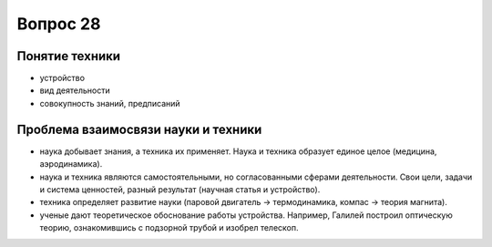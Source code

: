 =========
Вопрос 28
=========

Понятие техники
===============

- устройство
- вид деятельности
- совокупность знаний, предписаний

Проблема взаимосвязи науки и техники
====================================

- наука добывает знания, а техника их применяет. Наука и техника образует
  единое целое (медицина, аэродинамика).
- наука и техника являются самостоятельными, но согласованными сферами
  деятельности. Свои цели, задачи и система ценностей, разный результат
  (научная статья и устройство).
- техника определяет развитие науки (паровой двигатель -> термодинамика,
  компас -> теория магнита).
- ученые дают теоретическое обоснование работы устройства. Например, Галилей
  построил оптическую теорию, ознакомившись с подзорной трубой и изобрел
  телескоп.
